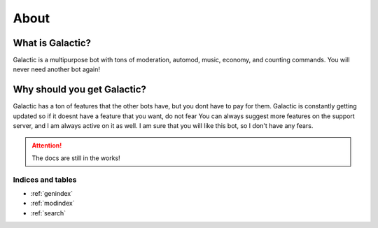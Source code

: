 =========
About
=========
------------
What is Galactic?
------------

Galactic is a multipurpose bot with tons of moderation, automod, music, economy, and counting commands. You will never need another bot again!

------------
Why should you get Galactic?
------------
Galactic has a ton of features that the other bots have, but you dont have to pay for them. Galactic is constantly getting updated so if it doesnt have a feature that you want, do not fear
You can always suggest more features on the support server, and I am always active on it as well. I am sure that you will like this bot, so I don't have any fears.

.. attention:: The docs are still in the works!


Indices and tables
==================

* :ref:`genindex`
* :ref:`modindex`
* :ref:`search`
